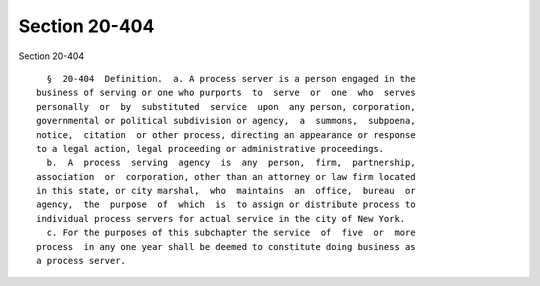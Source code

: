 Section 20-404
==============

Section 20-404 ::    
        
     
        §  20-404  Definition.  a. A process server is a person engaged in the
      business of serving or one who purports  to  serve  or  one  who  serves
      personally  or  by  substituted  service  upon  any person, corporation,
      governmental or political subdivision or agency,  a  summons,  subpoena,
      notice,  citation  or other process, directing an appearance or response
      to a legal action, legal proceeding or administrative proceedings.
        b.  A  process  serving  agency  is  any  person,  firm,  partnership,
      association  or  corporation, other than an attorney or law firm located
      in this state, or city marshal,  who  maintains  an  office,  bureau  or
      agency,  the  purpose  of  which  is  to assign or distribute process to
      individual process servers for actual service in the city of New York.
        c. For the purposes of this subchapter the service  of  five  or  more
      process  in any one year shall be deemed to constitute doing business as
      a process server.
    
    
    
    
    
    
    